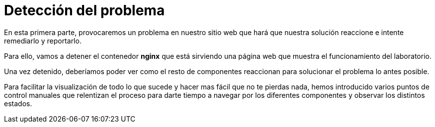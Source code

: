 = Detección del problema
:page-layout: home
:!sectids:

En esta primera parte, provocaremos un problema en nuestro sitio web que hará que nuestra solución reaccione e intente remediarlo y reportarlo.

Para ello, vamos a detener el contenedor *nginx* que está sirviendo una página web que muestra el funcionamiento del laboratorio.

Una vez detenido, deberíamos poder ver como el resto de componentes reaccionan para solucionar el problema lo antes posible. 

Para facilitar la visualización de todo lo que sucede y hacer mas fácil que no te pierdas nada, hemos introducido varios puntos de control manuales que relentizan el proceso para darte  tiempo a navegar por los diferentes componentes y observar los distintos estados.
